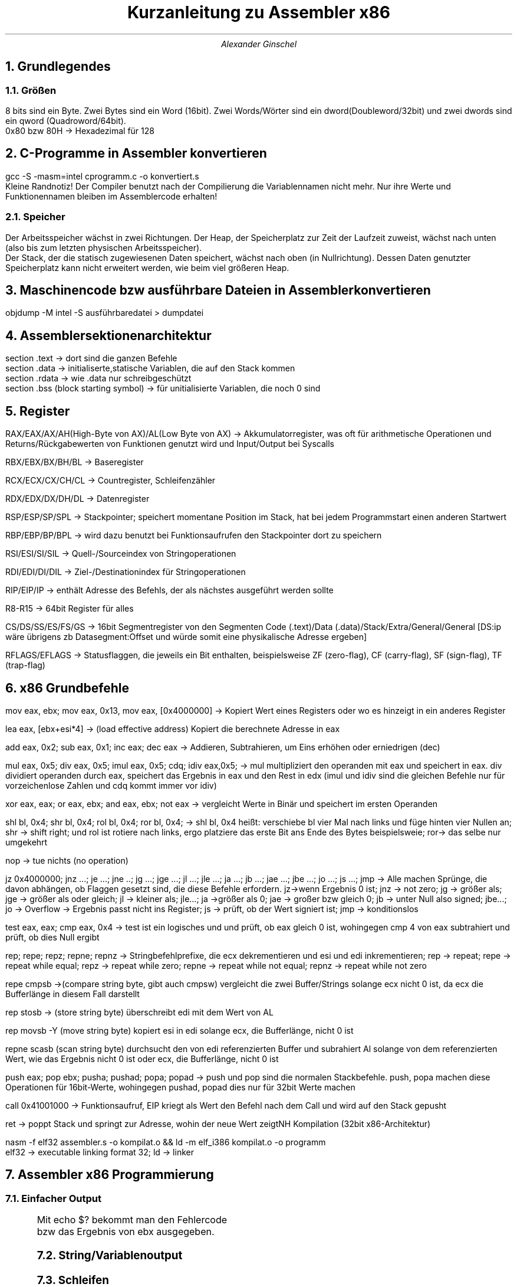 .ds RH Kurzanleitung zu Assembler x86
.TL
Kurzanleitung zu Assembler x86
.AU
Alexander Ginschel
.NH
Grundlegendes
.NH 2
Größen
.LP
8 bits sind ein Byte. Zwei Bytes sind ein Word (16bit). Zwei Words/Wörter sind ein dword(Doubleword/32bit) und zwei dwords sind ein qword (Quadroword/64bit).
.br
0x80 bzw 80H -> Hexadezimal für 128
.NH
C-Programme in Assembler konvertieren
.LP
gcc -S -masm=intel cprogramm.c -o konvertiert.s
.br
Kleine Randnotiz! Der Compiler benutzt nach der Compilierung die Variablennamen nicht mehr. Nur ihre Werte und Funktionennamen bleiben im Assemblercode erhalten!
.NH 2
Speicher
.LP
Der Arbeitsspeicher wächst in zwei Richtungen. Der Heap, der Speicherplatz zur Zeit der Laufzeit zuweist, wächst nach unten (also bis zum letzten physischen Arbeitsspeicher).
.br
Der Stack, der die statisch zugewiesenen Daten speichert, wächst nach oben (in Nullrichtung). Dessen Daten genutzter Speicherplatz kann nicht erweitert werden, wie beim viel größeren Heap.
.NH
Maschinencode bzw ausführbare Dateien in Assembler konvertieren
.LP
objdump -M intel -S ausführbaredatei > dumpdatei
.NH
Assemblersektionenarchitektur
.LP
section .text -> dort sind die ganzen Befehle
.br
section .data -> initialiserte,statische Variablen, die auf den Stack kommen
.br
section .rdata -> wie .data nur schreibgeschützt
.br
section .bss (block starting symbol) -> für unitialisierte Variablen, die noch 0 sind
.NH
Register
.LP
RAX/EAX/AX/AH(High-Byte von AX)/AL(Low Byte von AX) -> Akkumulatorregister, was oft für arithmetische Operationen und Returns/Rückgabewerten von Funktionen genutzt wird und Input/Output bei Syscalls
.sp
RBX/EBX/BX/BH/BL -> Baseregister
.sp
RCX/ECX/CX/CH/CL -> Countregister, Schleifenzähler
.sp
RDX/EDX/DX/DH/DL -> Datenregister
.sp
RSP/ESP/SP/SPL -> Stackpointer; speichert momentane Position im Stack, hat bei jedem Programmstart einen anderen Startwert
.sp
RBP/EBP/BP/BPL -> wird dazu benutzt bei Funktionsaufrufen den Stackpointer dort zu speichern
.sp
RSI/ESI/SI/SIL -> Quell-/Sourceindex von Stringoperationen
.sp
RDI/EDI/DI/DIL -> Ziel-/Destinationindex für Stringoperationen
.sp
RIP/EIP/IP -> enthält Adresse des Befehls, der als nächstes ausgeführt werden sollte
.sp
R8-R15 -> 64bit Register für alles
.sp
CS/DS/SS/ES/FS/GS -> 16bit Segmentregister von den Segmenten Code (.text)/Data (.data)/Stack/Extra/General/General [DS:ip wäre übrigens zb Datasegment:Offset und würde somit eine physikalische Adresse ergeben]
.sp
RFLAGS/EFLAGS -> Statusflaggen, die jeweils ein Bit enthalten, beispielsweise ZF (zero-flag), CF (carry-flag), SF (sign-flag), TF (trap-flag)
.NH
x86 Grundbefehle
.LP
mov eax, ebx; mov eax, 0x13, mov eax, [0x4000000] -> Kopiert Wert eines Registers oder wo es hinzeigt in ein anderes Register
.sp
lea eax, [ebx+esi*4] -> (load effective address) Kopiert die berechnete Adresse in eax
.sp
add eax, 0x2; sub eax, 0x1; inc eax; dec eax -> Addieren, Subtrahieren, um Eins erhöhen oder erniedrigen (dec)
.sp
mul eax, 0x5; div eax, 0x5; imul eax, 0x5; cdq; idiv eax,0x5; -> mul multipliziert den operanden mit eax und speichert in eax. div dividiert operanden durch eax, speichert das Ergebnis in eax und den Rest in edx (imul und idiv sind die gleichen Befehle nur für vorzeichenlose Zahlen und cdq kommt immer vor idiv)
.sp
xor eax, eax; or eax, ebx; and eax, ebx; not eax -> vergleicht Werte in Binär und speichert im ersten Operanden
.sp
shl bl, 0x4; shr bl, 0x4; rol bl, 0x4; ror bl, 0x4; -> shl bl, 0x4 heißt: verschiebe bl vier Mal nach links und füge hinten vier Nullen an; shr -> shift right; und rol ist rotiere nach links, ergo platziere das erste Bit ans Ende des Bytes beispielsweie; ror-> das selbe nur umgekehrt
.sp
nop -> tue nichts (no operation)
.sp
jz 0x4000000; jnz ...; je ...; jne ..; jg ...; jge ...; jl ...; jle ...; ja ...; jb ...; jae ...; jbe ...; jo ...; js ...; jmp -> Alle machen Sprünge, die davon abhängen, ob Flaggen gesetzt sind, die diese Befehle erfordern. jz->wenn Ergebnis 0 ist; jnz -> not zero; jg -> größer als; jge -> größer als oder gleich; jl -> kleiner als; jle...; ja ->größer als 0; jae -> großer bzw gleich 0; jb -> unter Null also signed; jbe...; jo -> Overflow -> Ergebnis passt nicht ins Register; js -> prüft, ob der Wert signiert ist; jmp -> konditionslos
.sp
test eax, eax; cmp eax, 0x4 -> test ist ein logisches und und prüft, ob eax gleich 0 ist, wohingegen cmp 4 von eax subtrahiert und prüft, ob dies Null ergibt
.sp
rep; repe; repz; repne; repnz -> Stringbefehlprefixe, die ecx dekrementieren und esi und edi inkrementieren; rep -> repeat; repe -> repeat while equal; repz -> repeat while zero; repne -> repeat while not equal; repnz -> repeat while not zero
.sp
repe cmpsb ->(compare string byte, gibt auch cmpsw) vergleicht die zwei Buffer/Strings solange ecx nicht 0 ist, da ecx die Bufferlänge in diesem Fall darstellt
.sp
rep stosb -> (store string byte) überschreibt edi mit dem Wert von AL
.sp
rep movsb -Y (move string byte) kopiert esi in edi solange ecx, die Bufferlänge, nicht 0 ist
.sp
repne scasb (scan string byte) durchsucht den von edi referenzierten Buffer und subrahiert Al solange von dem referenzierten Wert, wie das Ergebnis nicht 0 ist oder ecx, die Bufferlänge, nicht 0 ist
.sp
push eax; pop ebx; pusha; pushad; popa; popad -> push und pop sind die normalen Stackbefehle. push, popa machen diese Operationen für 16bit-Werte, wohingegen pushad, popad dies nur für 32bit Werte machen
.sp
call 0x41001000 -> Funktionsaufruf, EIP kriegt als Wert den Befehl nach dem Call und wird auf den Stack gepusht
.sp
ret -> poppt Stack und springt zur Adresse, wohin der neue Wert zeigtNH
Kompilation (32bit x86-Architektur)
.LP
nasm -f elf32 assembler.s -o kompilat.o && ld -m elf_i386 kompilat.o -o programm
.br
\./programm -> startet das Programm
.br
elf32 -> executable linking format 32; ld -> linker
.NH
Assembler x86 Programmierung
.NH 2
Einfacher Output
.LP
.B1
global _start ; Hauptfunktion wird für den Linker benannt
.br
_start:
.br
	mov ecx, 4
.br
	mov eax, 1 ; Betriebssystem weiß, dass nach syscall das Programm beendet wird
.br
	add ebx, ecx ; ebx wird 4, also wird der Fehlercode 4 ausgegeben
.br
	int 0x80 ; int heißt interrupt und int 0x80 ruft den 32bit syscall auf
.B2
Mit echo $? bekommt man den Fehlercode bzw das Ergebnis von ebx ausgegeben.
.NH 2
String/Variablenoutput
.LP
.B1
global _start ; Hauptfunktion wird für den Linker benannt
.br
section .data
.br
var db "Var:  " ; db = define byte
.br
len equ $- var ; bestimmt Länge von var
.br
section .text
.br
_start:
.br
	mov byte [var+6], 0x0a ; fügt Zeilenumbruch am Ende des String ein (byte ptr wäre zb masm syntax statt der jetzigen von Netwideassembler)
.br
; mov byte sagt dem Prozessor, was genau kopiert wird
.br
	mov eax, 4 ; bestimmt fürs Betriebssystem bzw Linux, dass ausgegeben wird
.br
	mov ebx, 1 ; bestimmt stdoutput
.br
	mov ecx, var ; String zum Ausgeben
.br
	mov edx, len ; Stringlänge zur Ausgabe
.br
	add edx, 48 ; 6 nimmt Dezimalwert des Chars 6 an, und kann so ausgegeben werden
.br
	mov dword [var+5],edx ; An die fünften Stelle von var wird der Wert aus dex reinkopiert
.br
	sub edx, 3 ; edx ist wieder 5
.br
	int 80H ; Abschicken der Registerwerte ans Betriebssystem
.B2
.NH 2
Schleifen
.LP
.B1
global _start
.br

_start:
.br
	mov edx, 5 ; Startwert
.br
	mov ecx, 3 ; Schleifenstartwert
.br
schleife:
.br
	dec ecx ; decrease ecx
.br
	add edx, edx
.br
	cmp ecx, 0 ; Flagge im Register wird gesetzt, auf welche jg reagiert
.br
	jg schleife ; Schleife geht solange bis ecx nicht 0 ist
.br
	mov eax, 1
.br
	mov ebx, edx ; Der Wert von edx wird als Fehlercode ausgegeben
.br
	int 0x80 ; syscall
.B2
.NH 2
Stack
.LP
Die Stackwerte werden standardmäßig durch den Stackpointer adressiert, da die push und pop Befehle nur Einfluss auf den Stackpointer esp(32bit) bzw sp(16bit) haben.
.br
Bei jedem Push wird der Prozessorarchitektur entsprechend die Adresse in esp mit 4 subtrahiert, da es auf ein 32bit Register zeigt und somit um vier ganze Bytes verschoben werden muss, um auf einen neuen Eintrag im Stack zu zeigen. Es wird übrigens subtrahiert, da der Stack in Nullrichtung wächst!
.br
push 1337 -> ist das selbe wie: sub esp, 4 | mov [esp], dword 1337
.sp
Beim Pop wird hingegen der momentane Stackwert einem im Operanden festgelegten Wert zugewiesen und der Stackpointer wieder auf die vorherige Adresse gesetzt. Er wird nicht gelöscht, sondern beim nächsten Push überschrieben.
.br
pop ebx -> entspricht: mov ebx, dword [esp] | add esp, 4
.sp
Genz nebenbei: Var im letzten Stringbeispiel ist nichts anderes als ein Pointer, der auf einen Array (einen Chararray um genau zu sein) zeigt, weswgegen man genauso gut auch in dem Beispiel den esp hätte nehmen können, der ecx übergeben wird, wobei edx die Stringlänge bestimmt. Man müsste jedoch dann mühsam die einzelnen Bytes den Adressen nach [esp] zuweisen.
.NH 2
Funktionen
.LP
Funktionen realisiert man in Assembler mit einem call Befehl. Dieser puht die Adresse vom direkt nächsten Befehl nach call auf den Stack und sprint zum Label bzw der Instructionpointeradresse, die im gegeben wurde. Zurück springt man mit einem pop eax | jmp eax, insofern der momentane Stackwert noch der Befehlsadresse unter dem call entspricht.
.br
pop eax | jmp eax kann man übrigens mit ret abkürzen.
.NH 3
Prolog und Epilog
.LP
Mithilfe von Basepointern kann man recht einfach den Stackwert mit der Adresse direkt nach dem call Befehl sichern und so dafür sorgen, dass der ret Befehl auch richtig funktioniert.
.br
Dafür verwendet man den Prolog und den Epilog.
.B1
---Prolog---
.br
push ebp ; sorgt dafür, dass man falls man in einer Funktion eine andere Funktion aufruft, nicht den ursprünglichen Basepointerwert verliert
.br
mov ebp, esp ; speichert Stackpointer
.br
 ... ; irgendeine Befehlsabfolge
.br
---Epilog---
.br
mov esp, ebp ; gibt Stackpointer den alten Wert
.br
pop ebp ; gibt Basepointer den alten Wert zurück
.br
ret ; pop eax | jmp eax
.B2
.NH
Nutzungen von C-Funktionen
.LP
Man kann C-Funktionen in Assembler verwende, nur sollte man darauf achten, dass man das Assemblerkompilat am Ende mit gcc zu einem Programm zusammenfasst, damit zu den C-Headern gelinkt wird. -> gcc -m32 kompilat.o -o programm
.B1
global main ; c braucht main Funktion
.br
extern printf
.br
section .data
.br
msg db "Eine Zahl %i", 0x0a,0x00 ; C-konformer String für printf mit Zeilenumbruch und Nullbyte
.sp
section .text
.br
main:
.br
push ebp
.br
mov ebp, esp ; bis jetzt nur Prolog
.br
push 17 ; jetzt fängt die umgekehrte Parameterangabe für printf
.br
push msg ; die Parameter werden nacheinander in printf vom Stack genommen, jedoch nicht gepoppt, was der Programmierer machen soll
.br
call printf
.br
mov eax, 0 ; Main muss immer 0 ausgeben
.br
mov esp, ebp ; jetzt fängt der Epilog an
.br
pop ebp
.br
ret
.B2
.NH
Assemblerfunktionen in C nutzen
.NH 2
Assemblerdatei erstellen
.LP
mal3.s (wird mit nasm -f el32 mal2.s -o mal.o kompiliert)
.B1
global mal3 ; Funktionsname
.br
mal2:
.br
push ebp
.br
mov ebp, esp ; Prolog
.br
mov eax, [ebp+8] ; der von C übegebene Parameter ist zwei Adressen entfernt, wegen push ebp und dem Funktioncall
.br
add eax, eax
.br
mov esp, ebp : Epilog
.br
pop ebp
.br
ret
.B2
.NH 2
Headerdatei für C erstellen
.LP
mal2.h
.B1
int mal2(int c); //bloße Deklairerung der Funktion
.B2
.NH 2
Auf Assemblerfunktion in C zugreifen
.LP
main.c (am Ende wird mit gcc -m32 mal2.o main.c -o mal3 kompiliert und verlinkt)
.B1
#include "mal2.h" //mal.o findet der Header schon selbst, wenn er von gcc verlinkt wird
.br
#include <stdio.h>
.br
int main() {
.br
printf("Zahl: %i\\n", mal2(3); //gibt 10 aus
.br
}
.B2
.NH
Reverseengineeringnotizen
.LP
X DW ? -> unititialisierte Variable X
.br
mov byte ptr [var], 5 -> kopiere 5 in das Byte der Adresse, worauf var zeigt (in nasm ohne ptr, denn masm hat es in der Syntax)
.br
mov eax, byte ptr 5 -> kopiere das byte 5 in das 32bit Register eax (als Lowbyte, da eax viermal größer als ein Byte ist)
.br
mov eax,0 ist das selbe wie xor eax, eax nur schneller in der Laufzeit
.br
Calling conventions
.br
cdecl -> Stack für den Functioncall/Funktionsaufruf wird nicht von der Funktion gesäubert, sondern von der aufrufenden Funktion durch beispielsweise ein [esp+18]. Des Weiteren wird der Rückgabewert in eax gespeichert
.br
stdcall -> wie cdecl nur, dass die aufgerufene Funktion den Stack mit einem leave (was dem Epilog entspricht, den gcc mit leave einfach abkürzt [der Prolog wäre übrigens enter) säubert
.br
fastcall -> Windows tendiert dazu, dass Funktionsparameter in ECX, RDX und in R8 gespeichert werden
